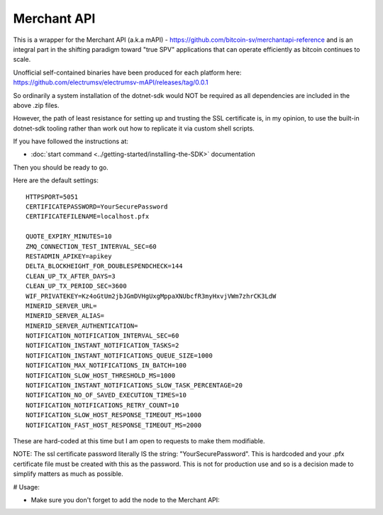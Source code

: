 Merchant API
================
This is a wrapper for the Merchant API (a.k.a mAPI) -
https://github.com/bitcoin-sv/merchantapi-reference and is an integral
part in the shifting paradigm toward "true SPV" applications that can
operate efficiently as bitcoin continues to scale.

Unofficial self-contained binaries have been produced for each platform here:
https://github.com/electrumsv/electrumsv-mAPI/releases/tag/0.0.1

So ordinarily a system installation of the dotnet-sdk would NOT be required
as all dependencies are included in the above .zip files.

However, the path of least resistance for setting up and trusting the
SSL certificate is, in my opinion, to use the built-in dotnet-sdk tooling
rather than work out how to replicate it via custom shell scripts.

If you have followed the instructions at:

- :doc:`start command <../getting-started/installing-the-SDK>` documentation

Then you should be ready to go.

Here are the default settings::

    HTTPSPORT=5051
    CERTIFICATEPASSWORD=YourSecurePassword
    CERTIFICATEFILENAME=localhost.pfx

    QUOTE_EXPIRY_MINUTES=10
    ZMQ_CONNECTION_TEST_INTERVAL_SEC=60
    RESTADMIN_APIKEY=apikey
    DELTA_BLOCKHEIGHT_FOR_DOUBLESPENDCHECK=144
    CLEAN_UP_TX_AFTER_DAYS=3
    CLEAN_UP_TX_PERIOD_SEC=3600
    WIF_PRIVATEKEY=Kz4oGtUm2jbJGmDVHgUxgMppaXNUbcfR3myHxvjVWm7zhrCK3LdW
    MINERID_SERVER_URL=
    MINERID_SERVER_ALIAS=
    MINERID_SERVER_AUTHENTICATION=
    NOTIFICATION_NOTIFICATION_INTERVAL_SEC=60
    NOTIFICATION_INSTANT_NOTIFICATION_TASKS=2
    NOTIFICATION_INSTANT_NOTIFICATIONS_QUEUE_SIZE=1000
    NOTIFICATION_MAX_NOTIFICATIONS_IN_BATCH=100
    NOTIFICATION_SLOW_HOST_THRESHOLD_MS=1000
    NOTIFICATION_INSTANT_NOTIFICATIONS_SLOW_TASK_PERCENTAGE=20
    NOTIFICATION_NO_OF_SAVED_EXECUTION_TIMES=10
    NOTIFICATION_NOTIFICATIONS_RETRY_COUNT=10
    NOTIFICATION_SLOW_HOST_RESPONSE_TIMEOUT_MS=1000
    NOTIFICATION_FAST_HOST_RESPONSE_TIMEOUT_MS=2000

These are hard-coded at this time but I am open to requests to make
them modifiable.

NOTE: The ssl certificate password literally IS the string: "YourSecurePassword".
This is hardcoded and your .pfx certificate file must be created with this
as the password. This is not for production use and so is a decision made
to simplify matters as much as possible.

# Usage:

- Make sure you don't forget to add the node to the Merchant API:

